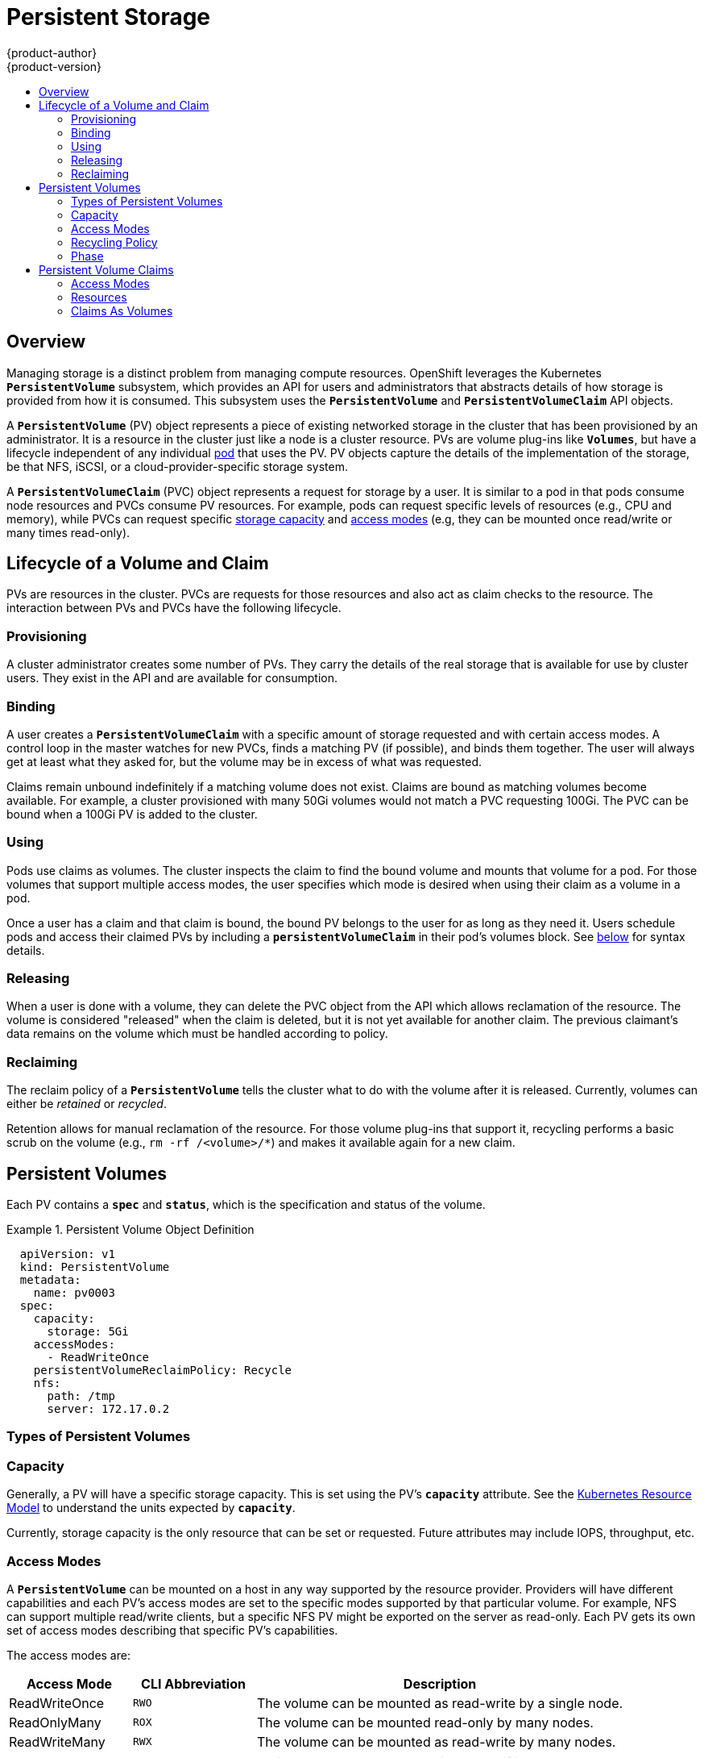 = Persistent Storage
{product-author}
{product-version}
:data-uri:
:icons:
:experimental:
:toc: macro
:toc-title:
:prewrap!:

toc::[]

== Overview

Managing storage is a distinct problem from managing compute resources.
OpenShift leverages the Kubernetes `*PersistentVolume*` subsystem, which
provides an API for users and administrators that abstracts details of how
storage is provided from how it is consumed. This subsystem uses the
`*PersistentVolume*` and `*PersistentVolumeClaim*` API objects.

A `*PersistentVolume*` (PV) object represents a piece of existing networked
storage in the cluster that has been provisioned by an administrator. It is a
resource in the cluster just like a node is a cluster resource. PVs are volume
plug-ins like `*Volumes*`, but have a lifecycle independent of any individual
link:../core_concepts/pods_and_services.html#pods[pod] that uses the PV. PV
objects capture the details of the implementation of the storage, be that NFS,
iSCSI, or a cloud-provider-specific storage system.

A `*PersistentVolumeClaim*` (PVC) object represents a request for storage by a
user. It is similar to a pod in that pods consume node resources and PVCs
consume PV resources. For example, pods can request specific levels of resources
(e.g., CPU and memory), while PVCs can request specific
link:#pv-capacity[storage capacity] and link:#pv-access-modes[access modes]
(e.g, they can be mounted once read/write or many times read-only).

[[lifecycle-of-a-volume-and-claim]]

== Lifecycle of a Volume and Claim

PVs are resources in the cluster. PVCs are requests for those resources and also
act as claim checks to the resource. The interaction between PVs and PVCs have
the following lifecycle.

[[provisioning]]

=== Provisioning

A cluster administrator creates some number of PVs. They carry the details of
the real storage that is available for use by cluster users. They exist in the
API and are available for consumption.

[[binding]]

=== Binding

A user creates a `*PersistentVolumeClaim*` with a specific amount of storage
requested and with certain access modes. A control loop in the master watches
for new PVCs, finds a matching PV (if possible), and binds them together. The
user will always get at least what they asked for, but the volume may be in
excess of what was requested.

Claims remain unbound indefinitely if a matching volume does not exist. Claims
are bound as matching volumes become available. For example, a cluster
provisioned with many 50Gi volumes would not match a PVC requesting 100Gi. The
PVC can be bound when a 100Gi PV is added to the cluster.

[[using]]

=== Using

Pods use claims as volumes. The cluster inspects the claim to find the bound
volume and mounts that volume for a pod. For those volumes that support multiple
access modes, the user specifies which mode is desired when using their claim as
a volume in a pod.

Once a user has a claim and that claim is bound, the bound PV belongs to the
user for as long as they need it. Users schedule pods and access their claimed
PVs by including a `*persistentVolumeClaim*` in their pod's volumes block. See
link:#pvc-claims-as-volumes[below] for syntax details.

[[releasing]]

=== Releasing

When a user is done with a volume, they can delete the PVC object from the API
which allows reclamation of the resource. The volume is considered "released"
when the claim is deleted, but it is not yet available for another claim. The
previous claimant's data remains on the volume which must be handled according
to policy.

[[reclaiming]]

=== Reclaiming

The reclaim policy of a `*PersistentVolume*` tells the cluster what to do with
the volume after it is released. Currently, volumes can either be _retained_ or
_recycled_.

Retention allows for manual reclamation of the resource. For those volume
plug-ins that support it, recycling performs a basic scrub on the volume (e.g.,
`rm -rf /<volume>/*`) and makes it available again for a new claim.

[[persistent-volumes]]

== Persistent Volumes

Each PV contains a `*spec*` and `*status*`, which is the specification and
status of the volume.

.Persistent Volume Object Definition
====

[source,yaml]
----
  apiVersion: v1
  kind: PersistentVolume
  metadata:
    name: pv0003
  spec:
    capacity:
      storage: 5Gi
    accessModes:
      - ReadWriteOnce
    persistentVolumeReclaimPolicy: Recycle
    nfs:
      path: /tmp
      server: 172.17.0.2

----
====

[[types-of-persistent-volumes]]

=== Types of Persistent Volumes

ifdef::openshift-origin[]
OpenShift Origin currently supports the following `*PersistentVolume*` plug-ins:

- link:../../install_config/persistent_storage/persistent_storage_nfs.html[NFS]
- link:../../rest_api/kubernetes_v1.html#v1-gcepersistentdiskvolumesource[GCE
Persistent Disks]
- link:../../rest_api/kubernetes_v1.html#v1-awselasticblockstorevolumesource[AWS
Elastic Block Stores (EBS)]
- link:../../rest_api/kubernetes_v1.html#v1-hostpathvolumesource[HostPath]
(single node testing only)

More plug-ins are available but still under development:

- link:../../install_config/persistent_storage/persistent_storage_glusterfs.html[GlusterFS]
- link:../../install_config/persistent_storage/persistent_storage_cinder.html[OpenStack
Cinder]
- link:../../rest_api/kubernetes_v1.html#v1-iscsivolumesource[iSCSI]
- link:../../rest_api/kubernetes_v1.html#v1-rbdvolumesource[RBD (Ceph Block
Device)]
endif::[]

ifdef::openshift-enterprise[]
OpenShift Enterprise currently supports the following `*PersistentVolume*`
plug-ins:

- link:../../install_config/persistent_storage/persistent_storage_nfs.html[NFS]
- link:../../rest_api/kubernetes_v1.html#v1-hostpathvolumesource[HostPath]
(single node testing only)

More plug-ins are available but are currently in
link:../../whats_new/ose_3_0_release_notes.html#technology-preview[Technology
Preview]:

- link:../../rest_api/kubernetes_v1.html#v1-gcepersistentdiskvolumesource[GCE
Persistent Disks]
- link:../../rest_api/kubernetes_v1.html#v1-awselasticblockstorevolumesource[AWS
Elastic Block Stores (EBS)]
- link:../../install_config/persistent_storage/persistent_storage_glusterfs.html[GlusterFS]
- link:../../install_config/persistent_storage/persistent_storage_cinder.html[OpenStack
Cinder]
- link:../../rest_api/kubernetes_v1.html#v1-iscsivolumesource[iSCSI]
- link:../../rest_api/kubernetes_v1.html#v1-rbdvolumesource[RBD (Ceph Block
Device)]
endif::[]

[[pv-capacity]]

=== Capacity

Generally, a PV will have a specific storage capacity. This is set using the
PV's `*capacity*` attribute. See the
link:https://github.com/GoogleCloudPlatform/kubernetes/blob/master/docs/design/resources.md[Kubernetes
Resource Model] to understand the units expected by `*capacity*`.

Currently, storage capacity is the only resource that can be set or requested.
Future attributes may include IOPS, throughput, etc.

[[pv-access-modes]]

=== Access Modes

A `*PersistentVolume*` can be mounted on a host in any way supported by the
resource provider. Providers will have different capabilities and each PV's
access modes are set to the specific modes supported by that particular volume.
For example, NFS can support multiple read/write clients, but a specific NFS PV
might be exported on the server as read-only. Each PV gets its own set of access
modes describing that specific PV's capabilities.

The access modes are:

[cols="1,1,3",options="header"]
|===

|Access Mode |CLI Abbreviation |Description

|ReadWriteOnce
|`RWO`
|The volume can be mounted as read-write by a single node.

|ReadOnlyMany
|`ROX`
|The volume can be mounted read-only by many nodes.

|ReadWriteMany
|`RWX`
|The volume can be mounted as read-write by many nodes.

|===

[IMPORTANT]
====
A volume can only be mounted using one access mode at a time, even if it
supports many. For example, a GCE Persistent Disk can be mounted as
*ReadWriteOnce* by a single node or *ReadOnlyMany* by many nodes, but not at the
same time.
====

[[pv-recycling-policy]]

=== Recycling Policy

The current recycling policies are:

[cols="1,2",options="header"]
|===

|Recycling Policy |Description

|Retain
|Manual reclamation

|Recycle
|Basic scrub (e.g, `rm -rf /<volume>/*`)

|===

Currently, NFS and HostPath support recycling.

[[pv-phase]]

=== Phase

A volumes can be found in one of the following phases:

[cols="1,2",options="header"]
|===

|Phase |Description

|Available
|A free resource that is not yet bound to a claim.

|Bound
|The volume is bound to a claim.

|Released
|The claim has been deleted, but the resource is not yet reclaimed by the
cluster.

|Failed
|The volume has failed its automatic reclamation.

|===

The CLI shows the name of the PVC bound to the PV.

[[persistent-volume-claims]]

== Persistent Volume Claims

Each PVC contains a `*spec*` and `*status*`, which is the specification and
status of the claim.

.Persistent Volume Claim Object Definition
====

[source,yaml]
----
kind: PersistentVolumeClaim
apiVersion: v1
metadata:
  name: myclaim
spec:
  accessModes:
    - ReadWriteOnce
  resources:
    requests:
      storage: 8Gi

----
====

[[pvc-access-modes]]
=== Access Modes

Claims use the same conventions as volumes when requesting storage with specific
access modes.

[[pvc-resources]]

=== Resources

Claims, like pods, can request specific quantities of a resource. In this case,
the request is for storage. The same
link:https://github.com/GoogleCloudPlatform/kubernetes/blob/master/docs/design/resources.md[resource
model] applies to both volumes and claims.

[[pvc-claims-as-volumes]]

=== Claims As Volumes

Pods access storage by using the claim as a volume. Claims must exist in the
same namespace as the pod using the claim. The cluster finds the claim in the
pod's namespace and uses it to get the `*PersistentVolume*` backing the claim.
The volume is then mounted to the host and into the pod:

====

[source,yaml]
----
kind: Pod
apiVersion: v1
metadata:
  name: mypod
spec:
  containers:
    - name: myfrontend
      image: dockerfile/nginx
      volumeMounts:
      - mountPath: "/var/www/html"
        name: mypd
  volumes:
    - name: mypd
      persistentVolumeClaim:
        claimName: myclaim

----
====
